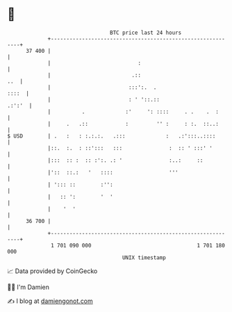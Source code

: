 * 👋

#+begin_example
                                    BTC price last 24 hours                    
                +------------------------------------------------------------+ 
         37 400 |                                                            | 
                |                            :                               | 
                |                          .::                           ..  | 
                |                         :::':.  .                    ::::  | 
                |                         : ' '::.::                  .:':'  | 
                |          .             :'     ': ::::     . .    .  :      | 
                |     .   .::            :         '' :     : :.  ::..:      | 
   $ USD        | .   :   : :.:.:.   .:::             :   .:':::..::::       | 
                |::.  :.  : ::':::   :::               :  :: ' :::' '        | 
                |:::  :: :  :: :':. .: '               :..:     ::           | 
                |'::  ::.:   '   ::::                  '''                   | 
                | '::: ::        :'':                                        | 
                |   :: ':        '  '                                        | 
                |    '  '                                                    | 
         36 700 |                                                            | 
                +------------------------------------------------------------+ 
                 1 701 090 000                                  1 701 180 000  
                                        UNIX timestamp                         
#+end_example
📈 Data provided by CoinGecko

🧑‍💻 I'm Damien

✍️ I blog at [[https://www.damiengonot.com][damiengonot.com]]
